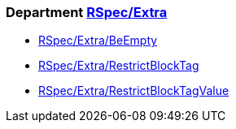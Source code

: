 // START_COP_LIST

=== Department xref:cops_rspec_extra.adoc[RSpec/Extra]

* xref:cops_rspec_extra.adoc#rspecextrabeempty[RSpec/Extra/BeEmpty]
* xref:cops_rspec_extra.adoc#rspecextrarestrictblocktag[RSpec/Extra/RestrictBlockTag]
* xref:cops_rspec_extra.adoc#rspecextrarestrictblocktagvalue[RSpec/Extra/RestrictBlockTagValue]

// END_COP_LIST
